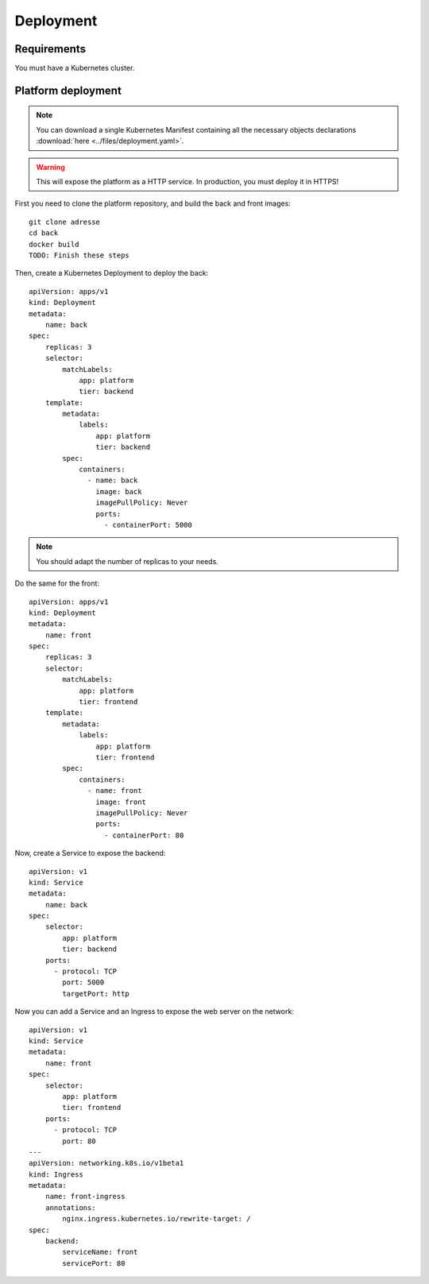 Deployment
----------

.. highlight:: yaml

Requirements
^^^^^^^^^^^^
You must have a Kubernetes cluster.

Platform deployment
^^^^^^^^^^^^^^^^^^^

.. note:: You can download a single Kubernetes Manifest containing all the necessary objects declarations :download:`here <../files/deployment.yaml>`.

.. warning:: This will expose the platform as a HTTP service. In production, you must deploy it in HTTPS!

First you need to clone the platform repository, and build the back and front
images::

    git clone adresse
    cd back
    docker build
    TODO: Finish these steps

Then, create a Kubernetes Deployment to deploy the back::

    apiVersion: apps/v1
    kind: Deployment
    metadata:
        name: back
    spec:
        replicas: 3
        selector:
            matchLabels:
                app: platform
                tier: backend
        template:
            metadata:
                labels:
                    app: platform
                    tier: backend
            spec:
                containers:
                  - name: back
                    image: back
                    imagePullPolicy: Never
                    ports:
                      - containerPort: 5000

.. note:: You should adapt the number of replicas to your needs.

Do the same for the front::

    apiVersion: apps/v1
    kind: Deployment
    metadata:
        name: front
    spec:
        replicas: 3
        selector:
            matchLabels:
                app: platform
                tier: frontend
        template:
            metadata:
                labels:
                    app: platform
                    tier: frontend
            spec:
                containers:
                  - name: front
                    image: front
                    imagePullPolicy: Never
                    ports:
                      - containerPort: 80

Now, create a Service to expose the backend::

    apiVersion: v1
    kind: Service
    metadata:
        name: back
    spec:
        selector:
            app: platform
            tier: backend
        ports:
          - protocol: TCP
            port: 5000
            targetPort: http

Now you can add a Service and an Ingress to expose the web server on the
network::

    apiVersion: v1
    kind: Service
    metadata:
        name: front
    spec:
        selector:
            app: platform
            tier: frontend
        ports:
          - protocol: TCP
            port: 80
    ---
    apiVersion: networking.k8s.io/v1beta1
    kind: Ingress
    metadata:
        name: front-ingress
        annotations:
            nginx.ingress.kubernetes.io/rewrite-target: /
    spec:
        backend:
            serviceName: front
            servicePort: 80
